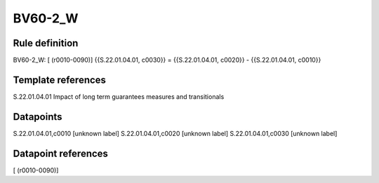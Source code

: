 ========
BV60-2_W
========

Rule definition
---------------

BV60-2_W: [ (r0010-0090)] {{S.22.01.04.01, c0030}} = {{S.22.01.04.01, c0020}} - {{S.22.01.04.01, c0010}}


Template references
-------------------

S.22.01.04.01 Impact of long term guarantees measures and transitionals


Datapoints
----------

S.22.01.04.01,c0010 [unknown label]
S.22.01.04.01,c0020 [unknown label]
S.22.01.04.01,c0030 [unknown label]


Datapoint references
--------------------

[ (r0010-0090)]